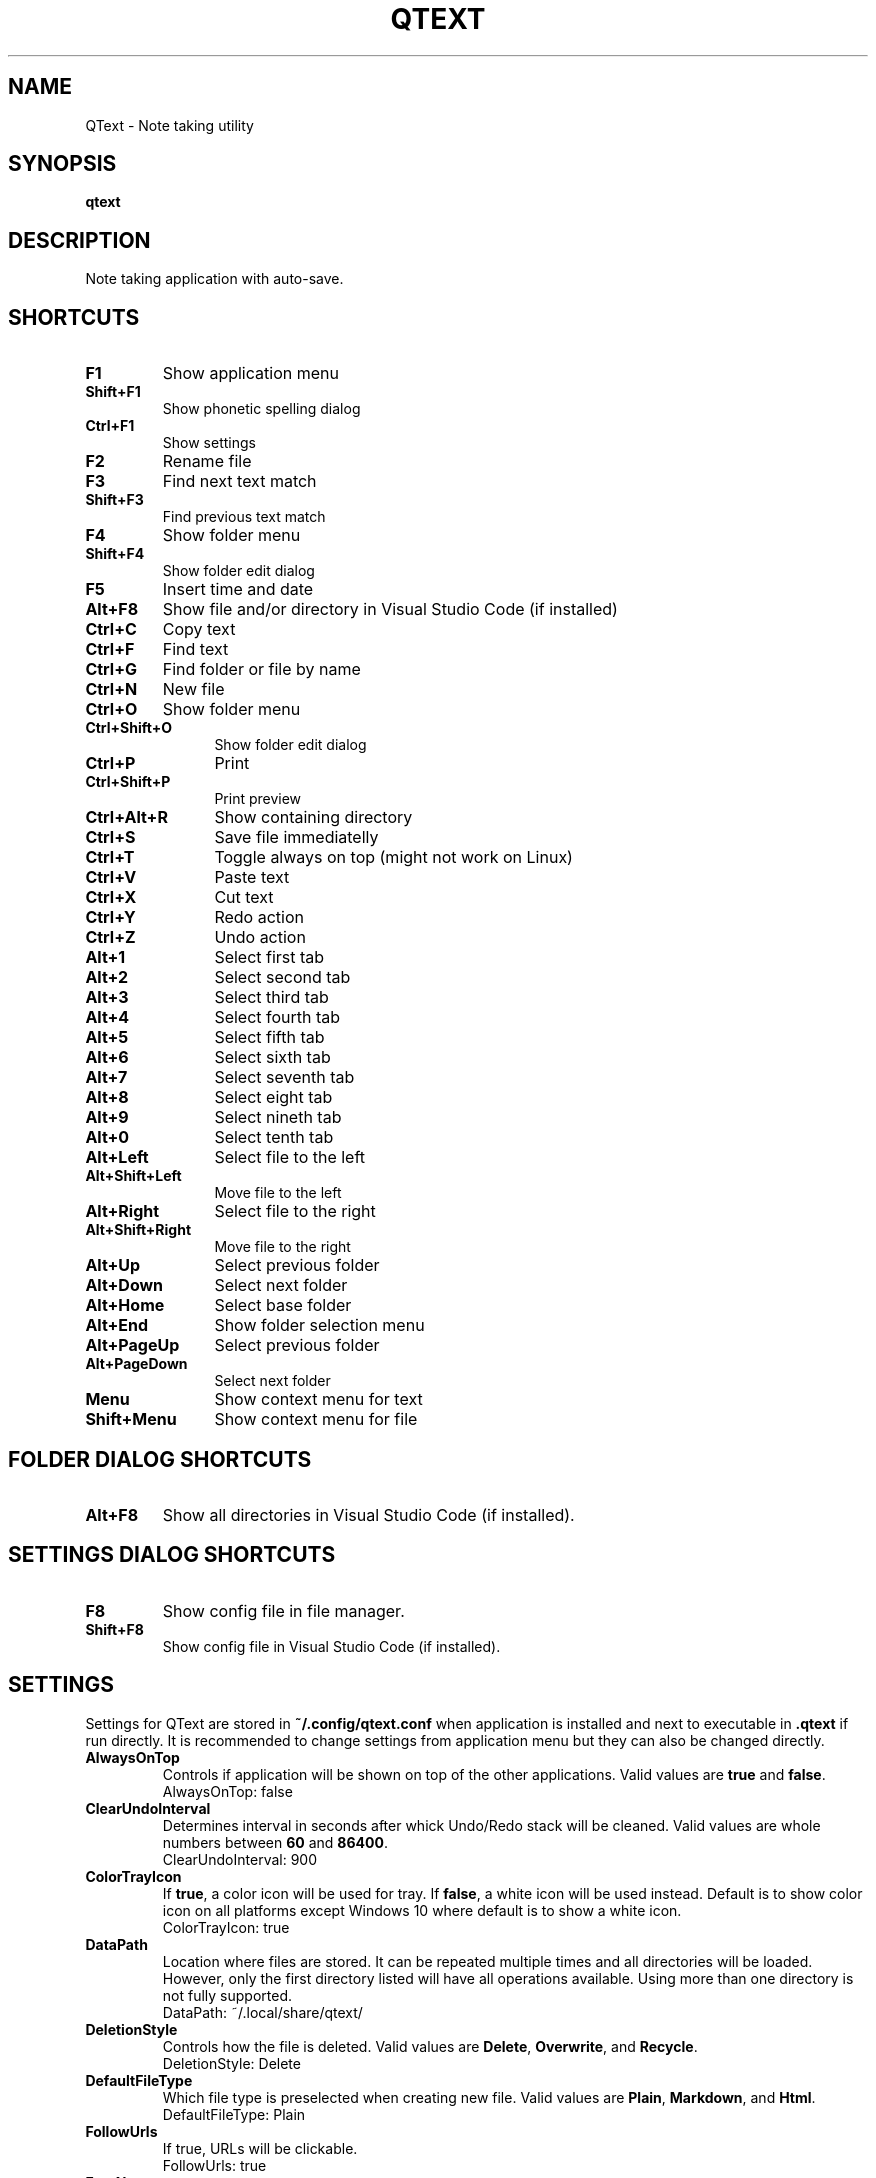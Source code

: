 .\" Manpage for QText
.\" Contact jmedved@jmedved.com to correct errors or typos.
.TH QTEXT 1 "CURR_DATE" "MAJOR.MINOR.PATCH" "QText Manual"


.SH NAME

QText \- Note taking utility


.SH SYNOPSIS

.ad l
\fBqtext\fP


.SH DESCRIPTION
Note taking application with auto-save.


.SH SHORTCUTS

.TP
\fBF1\fP
Show application menu

.TP
\fBShift+F1\fP
Show phonetic spelling dialog

.TP
\fBCtrl+F1\fP
Show settings

.TP
\fBF2\fP
Rename file

.TP
\fBF3\fP
Find next text match

.TP
\fBShift+F3\fP
Find previous text match

.TP
\fBF4\fP
Show folder menu

.TP
\fBShift+F4\fP
Show folder edit dialog

.TP
\fBF5\fP
Insert time and date

.TP
\fBAlt+F8\fP
Show file and/or directory in Visual Studio Code (if installed)

.TP 12
\fBCtrl+C\fP
Copy text

.TP 12
\fBCtrl+F\fP
Find text

.TP
\fBCtrl+G\fP
Find folder or file by name

.TP
\fBCtrl+N\fP
New file

.TP
\fBCtrl+O\fP
Show folder menu

.TP
\fBCtrl+Shift+O\fP
Show folder edit dialog

.TP
\fBCtrl+P\fP
Print

.TP
\fBCtrl+Shift+P\fP
Print preview

.TP
\fBCtrl+Alt+R\fP
Show containing directory

.TP
\fBCtrl+S\fP
Save file immediatelly

.TP
\fBCtrl+T\fP
Toggle always on top (might not work on Linux)

.TP
\fBCtrl+V\fP
Paste text

.TP
\fBCtrl+X\fP
Cut text

.TP
\fBCtrl+Y\fP
Redo action

.TP
\fBCtrl+Z\fP
Undo action

.TP
\fBAlt+1\fP
Select first tab

.TP
\fBAlt+2\fP
Select second tab

.TP
\fBAlt+3\fP
Select third tab

.TP
\fBAlt+4\fP
Select fourth tab

.TP
\fBAlt+5\fP
Select fifth tab

.TP
\fBAlt+6\fP
Select sixth tab

.TP
\fBAlt+7\fP
Select seventh tab

.TP
\fBAlt+8\fP
Select eight tab

.TP
\fBAlt+9\fP
Select nineth tab

.TP
\fBAlt+0\fP
Select tenth tab

.TP
\fBAlt+Left\fP
Select file to the left

.TP
\fBAlt+Shift+Left\fP
Move file to the left

.TP
\fBAlt+Right\fP
Select file to the right

.TP
\fBAlt+Shift+Right\fP
Move file to the right

.TP
\fBAlt+Up\fP
Select previous folder

.TP
\fBAlt+Down\fP
Select next folder

.TP
\fBAlt+Home\fP
Select base folder

.TP
\fBAlt+End\fP
Show folder selection menu

.TP
\fBAlt+PageUp\fP
Select previous folder

.TP
\fBAlt+PageDown\fP
Select next folder

.TP
\fBMenu\fP
Show context menu for text

.TP
\fBShift+Menu\fP
Show context menu for file


.SH FOLDER DIALOG SHORTCUTS

.TP
\fBAlt+F8\fP
Show all directories in Visual Studio Code (if installed).


.SH SETTINGS DIALOG SHORTCUTS

.TP
\fBF8\fP
Show config file in file manager.

.TP
\fBShift+F8\fP
Show config file in Visual Studio Code (if installed).


.SH SETTINGS

Settings for QText are stored in \fB~/.config/qtext.conf\fP when application
is installed and next to executable in \fB.qtext\fP if run directly. It is
recommended to change settings from application menu but they can also be
changed directly.

.TP
\fBAlwaysOnTop\fP
Controls if application will be shown on top of the other applications. Valid
values are \fBtrue\fP and \fBfalse\fP.
    AlwaysOnTop: false

.TP
\fBClearUndoInterval\fP
Determines interval in seconds after whick Undo/Redo stack will be cleaned.
Valid values are whole numbers between \fB60\fP and \fB86400\fP.
    ClearUndoInterval: 900

.TP
\fBColorTrayIcon\fP
If \fBtrue\fP, a color icon will be used for tray. If \fBfalse\fP, a white icon
will be used instead. Default is to show color icon on all platforms except
Windows 10 where default is to show a white icon.
    ColorTrayIcon: true

.TP
\fBDataPath\fP
Location where files are stored. It can be repeated multiple times and all
directories will be loaded. However, only the first directory listed will have
all operations available. Using more than one directory is not fully supported.
    DataPath: ~/.local/share/qtext/

.TP
\fBDeletionStyle\fP
Controls how the file is deleted. Valid values are \fBDelete\fP,
\fBOverwrite\fP, and \fBRecycle\fP.
    DeletionStyle: Delete

.TP
\fBDefaultFileType\fP
Which file type is preselected when creating new file. Valid values are
\fBPlain\fP, \fBMarkdown\fP, and \fBHtml\fP.
    DefaultFileType: Plain

.TP
\fBFollowUrls\fP
If true, URLs will be clickable.
    FollowUrls: true

.TP
\fBFontName\fP
Font name to use. On Windows default is \fBCalibri\fP and on Linux default is
\fBDejaVu Sans\fP.
    FontName: Calibri
    FontName: DejaVu Sans

.TP
\fBFontSize\fP
Font size to use. Valid values are between \fB6\fP and \fB72\fP.
    FontSize: 11

.TP
\fBHotkey\fP
Determines hotkey used to show application.
    Hotkey: Ctrl+Shift+Q

.TP
\fBHotkeyTogglesVisibility\fP
If true, pressing hotkey again will hide window instead of moving it to top.
    HotkeyTogglesVisibility: false

.TP
\fBMinimizeToTray\fP
If true, minimizing application will actually move it to tray area instead.
Valid values are \fBtrue\fP and \fBfalse\fP.
    MinimizeToTray: true

.TP
\fBQuickSaveInterval\fP
Interval in milliseconds after which file will be saved if there is no writing
activity detected. Valid values are between \fB1000\fP and \fB60000\fP.
    QuickSaveInterval: 2500

.TP
\fBScaleFactor\fP
Extra scaling to be used for application's UI. If 0, no additional scaling is
applied. Valid values are between \fB0.25\fP and \fB4.00\fP.
    ScaleFactor: 0.00

.TP
\fBShowInTaskbar\fP
If true, application will be shown in taskbar. Valid values are \fBtrue\fP and
\fBfalse\fP.
    ShowInTaskbar: true

.TP
\fBTabTextColorPerType\fP
Controls if tab text is different color based on file type. If \fBtrue\fP,
markdown files are green and html files are blue. Valid values are \fBfalse\fP
and \fBtrue\fP.
    TabTextColorPerType: false

.TP
\fBTabWidth\fP
Amount of spaces used for indenting. Valid values are between \fB2\fP and
\fB16\fP.
    TabWidth: 4

.TP
\fBWordWrap\fP
If true, text will be wrapped instead of showing scrollbar. Valid values are
\fBtrue\fP and \fBfalse\fP.
    WordWrap: true


.SH AUTHOR

Josip Medved <jmedved@jmedved.com>
